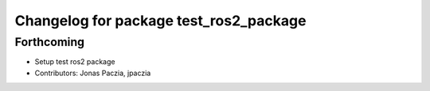 ^^^^^^^^^^^^^^^^^^^^^^^^^^^^^^^^^^^^^^^
Changelog for package test_ros2_package
^^^^^^^^^^^^^^^^^^^^^^^^^^^^^^^^^^^^^^^

Forthcoming
-----------
* Setup test ros2 package
* Contributors: Jonas Paczia, jpaczia
